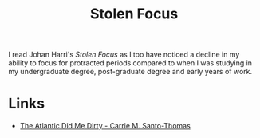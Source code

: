 :PROPERTIES:
:ID:       6df8ea24-1041-4e12-9cee-ee235ff7a6ca
:mtime:    20241006205539
:ctime:    20241006205539
:END:
#+TITLE: Stolen Focus
#+FILETAGS: :reading:books:society:concentration:

I read Johan Harri's /Stolen Focus/ as I too have noticed a decline in my ability to focus for protracted periods
compared to when I was studying in my undergraduate degree, post-graduate degree and early years of work.

* Links

+ [[https://cmsthomas.substack.com/p/the-atlantic-did-me-dirty][The Atlantic Did Me Dirty - Carrie M. Santo-Thomas]]
